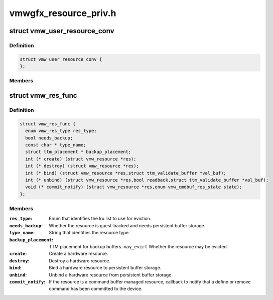 .. -*- coding: utf-8; mode: rst -*-

======================
vmwgfx_resource_priv.h
======================


.. _`vmw_user_resource_conv`:

struct vmw_user_resource_conv
=============================

.. c:type:: vmw_user_resource_conv

    Identify a derived user-exported resource type and provide a function to convert its ttm_base_object pointer to a struct vmw_resource


.. _`vmw_user_resource_conv.definition`:

Definition
----------

.. code-block:: c

  struct vmw_user_resource_conv {
  };


.. _`vmw_user_resource_conv.members`:

Members
-------




.. _`vmw_res_func`:

struct vmw_res_func
===================

.. c:type:: vmw_res_func

    members and functions common for a resource type


.. _`vmw_res_func.definition`:

Definition
----------

.. code-block:: c

  struct vmw_res_func {
    enum vmw_res_type res_type;
    bool needs_backup;
    const char * type_name;
    struct ttm_placement * backup_placement;
    int (* create) (struct vmw_resource *res);
    int (* destroy) (struct vmw_resource *res);
    int (* bind) (struct vmw_resource *res,struct ttm_validate_buffer *val_buf);
    int (* unbind) (struct vmw_resource *res,bool readback,struct ttm_validate_buffer *val_buf);
    void (* commit_notify) (struct vmw_resource *res,enum vmw_cmdbuf_res_state state);
  };


.. _`vmw_res_func.members`:

Members
-------

:``res_type``:
    Enum that identifies the lru list to use for eviction.

:``needs_backup``:
    Whether the resource is guest-backed and needs
    persistent buffer storage.

:``type_name``:
    String that identifies the resource type.

:``backup_placement``:
    TTM placement for backup buffers.
    ``may_evict``          Whether the resource may be evicted.

:``create``:
    Create a hardware resource.

:``destroy``:
    Destroy a hardware resource.

:``bind``:
    Bind a hardware resource to persistent buffer storage.

:``unbind``:
    Unbind a hardware resource from persistent
    buffer storage.

:``commit_notify``:
    If the resource is a command buffer managed resource,
    callback to notify that a define or remove command
    has been committed to the device.


